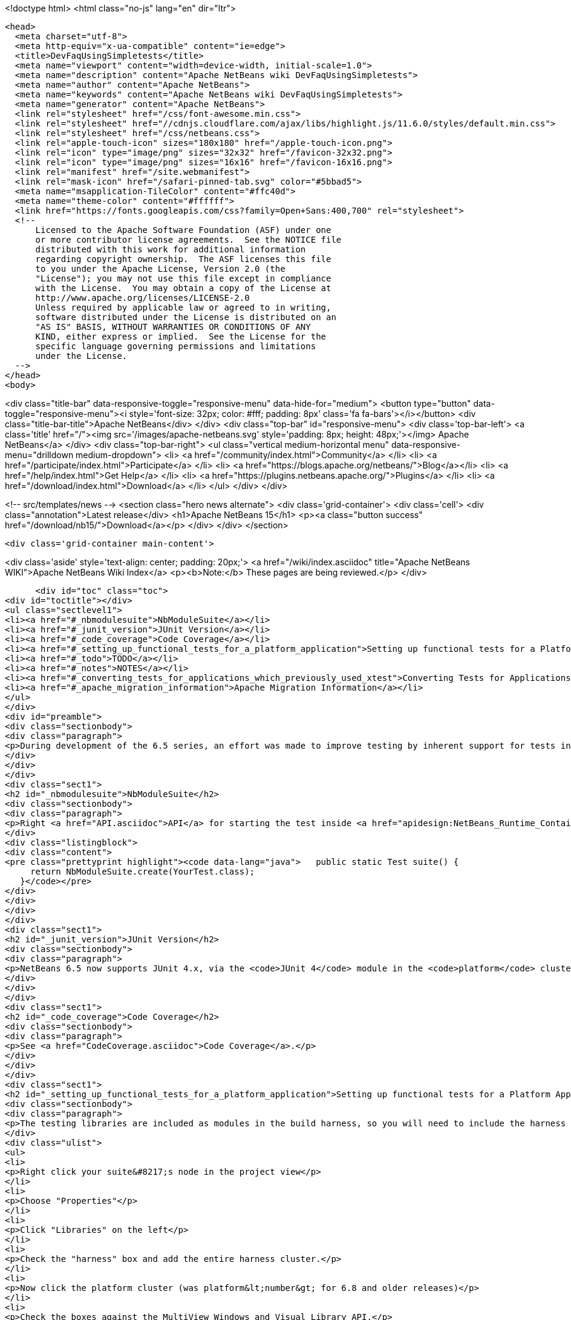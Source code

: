 

<!doctype html>
<html class="no-js" lang="en" dir="ltr">
  
  <head>
    <meta charset="utf-8">
    <meta http-equiv="x-ua-compatible" content="ie=edge">
    <title>DevFaqUsingSimpletests</title>
    <meta name="viewport" content="width=device-width, initial-scale=1.0">
    <meta name="description" content="Apache NetBeans wiki DevFaqUsingSimpletests">
    <meta name="author" content="Apache NetBeans">
    <meta name="keywords" content="Apache NetBeans wiki DevFaqUsingSimpletests">
    <meta name="generator" content="Apache NetBeans">
    <link rel="stylesheet" href="/css/font-awesome.min.css">
    <link rel="stylesheet" href="//cdnjs.cloudflare.com/ajax/libs/highlight.js/11.6.0/styles/default.min.css"> 
    <link rel="stylesheet" href="/css/netbeans.css">
    <link rel="apple-touch-icon" sizes="180x180" href="/apple-touch-icon.png">
    <link rel="icon" type="image/png" sizes="32x32" href="/favicon-32x32.png">
    <link rel="icon" type="image/png" sizes="16x16" href="/favicon-16x16.png">
    <link rel="manifest" href="/site.webmanifest">
    <link rel="mask-icon" href="/safari-pinned-tab.svg" color="#5bbad5">
    <meta name="msapplication-TileColor" content="#ffc40d">
    <meta name="theme-color" content="#ffffff">
    <link href="https://fonts.googleapis.com/css?family=Open+Sans:400,700" rel="stylesheet"> 
    <!--
        Licensed to the Apache Software Foundation (ASF) under one
        or more contributor license agreements.  See the NOTICE file
        distributed with this work for additional information
        regarding copyright ownership.  The ASF licenses this file
        to you under the Apache License, Version 2.0 (the
        "License"); you may not use this file except in compliance
        with the License.  You may obtain a copy of the License at
        http://www.apache.org/licenses/LICENSE-2.0
        Unless required by applicable law or agreed to in writing,
        software distributed under the License is distributed on an
        "AS IS" BASIS, WITHOUT WARRANTIES OR CONDITIONS OF ANY
        KIND, either express or implied.  See the License for the
        specific language governing permissions and limitations
        under the License.
    -->
  </head>
  <body>
    

<div class="title-bar" data-responsive-toggle="responsive-menu" data-hide-for="medium">
    <button type="button" data-toggle="responsive-menu"><i style='font-size: 32px; color: #fff; padding: 8px' class='fa fa-bars'></i></button>
    <div class="title-bar-title">Apache NetBeans</div>
</div>
<div class="top-bar" id="responsive-menu">
    <div class='top-bar-left'>
        <a class='title' href="/"><img src='/images/apache-netbeans.svg' style='padding: 8px; height: 48px;'></img> Apache NetBeans</a>
    </div>
    <div class="top-bar-right">
        <ul class="vertical medium-horizontal menu" data-responsive-menu="drilldown medium-dropdown">
            <li> <a href="/community/index.html">Community</a> </li>
            <li> <a href="/participate/index.html">Participate</a> </li>
            <li> <a href="https://blogs.apache.org/netbeans/">Blog</a></li>
            <li> <a href="/help/index.html">Get Help</a> </li>
            <li> <a href="https://plugins.netbeans.apache.org/">Plugins</a> </li>
            <li> <a href="/download/index.html">Download</a> </li>
        </ul>
    </div>
</div>


    
<!-- src/templates/news -->
<section class="hero news alternate">
    <div class='grid-container'>
        <div class='cell'>
            <div class="annotation">Latest release</div>
            <h1>Apache NetBeans 15</h1>
            <p><a class="button success" href="/download/nb15/">Download</a></p>
        </div>
    </div>
</section>

    <div class='grid-container main-content'>
      
<div class='aside' style='text-align: center; padding: 20px;'>
    <a href="/wiki/index.asciidoc" title="Apache NetBeans WIKI">Apache NetBeans Wiki Index</a>
    <p><b>Note:</b> These pages are being reviewed.</p>
</div>

      <div id="toc" class="toc">
<div id="toctitle"></div>
<ul class="sectlevel1">
<li><a href="#_nbmodulesuite">NbModuleSuite</a></li>
<li><a href="#_junit_version">JUnit Version</a></li>
<li><a href="#_code_coverage">Code Coverage</a></li>
<li><a href="#_setting_up_functional_tests_for_a_platform_application">Setting up functional tests for a Platform Application</a></li>
<li><a href="#_todo">TODO</a></li>
<li><a href="#_notes">NOTES</a></li>
<li><a href="#_converting_tests_for_applications_which_previously_used_xtest">Converting Tests for Applications Which Previously Used XTest</a></li>
<li><a href="#_apache_migration_information">Apache Migration Information</a></li>
</ul>
</div>
<div id="preamble">
<div class="sectionbody">
<div class="paragraph">
<p>During development of the 6.5 series, an effort was made to improve testing by inherent support for tests in NetBeans build scripts (also known as the <em>build harness</em>).  Therefore, unit and functional tests for platform applications are now supported <em>out of the box</em> in NetBeans 6.5 and later.  This effort is sometimes called "simpletests" because it greatly simplifies the work necessary to do such tests on your application.  <a href="FitnessTestsWithoutX.asciidoc">More information about simpletests</a> can be found in the Wiki.</p>
</div>
</div>
</div>
<div class="sect1">
<h2 id="_nbmodulesuite">NbModuleSuite</h2>
<div class="sectionbody">
<div class="paragraph">
<p>Right <a href="API.asciidoc">API</a> for starting the test inside <a href="apidesign:NetBeans_Runtime_Container.asciidoc">NetBeans Runtime Container</a> is provided in form of <a href="http://bits.netbeans.org/dev/javadoc/org-netbeans-modules-nbjunit/org/netbeans/junit/NbModuleSuite.html">NbModuleSuite</a>. Add <strong>suite</strong> method into your test class to fully emulate <a href="NetBeans.asciidoc">NetBeans</a> environment:</p>
</div>
<div class="listingblock">
<div class="content">
<pre class="prettyprint highlight"><code data-lang="java">   public static Test suite() {
     return NbModuleSuite.create(YourTest.class);
   }</code></pre>
</div>
</div>
</div>
</div>
<div class="sect1">
<h2 id="_junit_version">JUnit Version</h2>
<div class="sectionbody">
<div class="paragraph">
<p>NetBeans 6.5 now supports JUnit 4.x, via the <code>JUnit 4</code> module in the <code>platform</code> cluster.  If you&#8217;re not familiar with the difference, this <a href="http://www.ociweb.com/jnb/jnbAug2007.html">helpful article explains the changes from JUnit 3 and JUnit 4</a>.  Put simply, the main difference from a user&#8217;s point of view is is one of syntax and style.  The tests you&#8217;ve already written against 3.x will continue to run under 4.x.  And although you could continue writing new tests using the 3.x syntax if you wanted, it&#8217;s much easier to have NetBeans generate the test stubs for you (Tools &#8594; Create JUnit Tests or <code>Ctrl+Shift+U</code>).  Starting with NetBeans 6.5, any new tests will be generated using the JUnit 4.x style.</p>
</div>
</div>
</div>
<div class="sect1">
<h2 id="_code_coverage">Code Coverage</h2>
<div class="sectionbody">
<div class="paragraph">
<p>See <a href="CodeCoverage.asciidoc">Code Coverage</a>.</p>
</div>
</div>
</div>
<div class="sect1">
<h2 id="_setting_up_functional_tests_for_a_platform_application">Setting up functional tests for a Platform Application</h2>
<div class="sectionbody">
<div class="paragraph">
<p>The testing libraries are included as modules in the build harness, so you will need to include the harness cluster in your application before you can support tests.  This is easily done through the IDE:</p>
</div>
<div class="ulist">
<ul>
<li>
<p>Right click your suite&#8217;s node in the project view</p>
</li>
<li>
<p>Choose "Properties"</p>
</li>
<li>
<p>Click "Libraries" on the left</p>
</li>
<li>
<p>Check the "harness" box and add the entire harness cluster.</p>
</li>
<li>
<p>Now click the platform cluster (was platform&lt;number&gt; for 6.8 and older releases)</p>
</li>
<li>
<p>Check the boxes against the MultiView Windows and Visual Library API.</p>
</li>
</ul>
</div>
<div class="paragraph">
<p>Now you must set up the structure under your module:</p>
</div>
<div class="ulist">
<ul>
<li>
<p>Go to the 'file' view, and expand your modules node</p>
</li>
<li>
<p>In the test folder, create a folder named 'qa-functional'.  Underneate that, create the folder src.</p>
</li>
<li>
<p>Under the test dir you should now have two folders, unit and qa-functional.  Under each of those should be an src folder.</p>
</li>
<li>
<p>Restart the IDE, there should now be two new Nodes in that Module’s Project Tab: Functional Test Packages and Functional Test Libraries</p>
</li>
<li>
<p>Right-click the Functional Test Libraries –&gt; Add Functional Test Dependencies, then add jemmy, nbjunit, jellytools platform, jellytools and junit4</p>
</li>
</ul>
</div>
<div class="paragraph">
<p>It should now be possible to run a class that extends JellyTestCase, and for the IDE to display this correctly.</p>
</div>
<div class="paragraph">
<p>Support for functional tests on Maven-based NetBeans applications should be present from 7.0, with the resolution of <a href="http://netbeans.org/bugzilla/show_bug.cgi?id=190992">http://netbeans.org/bugzilla/show_bug.cgi?id=190992</a> For more information, see <a href="http://netbeans.dzone.com/nb-mvn-functional-tests">http://netbeans.dzone.com/nb-mvn-functional-tests</a></p>
</div>
</div>
</div>
<div class="sect1">
<h2 id="_todo">TODO</h2>
<div class="sectionbody">
<div class="ulist">
<ul>
<li>
<p>Describe how to set up a new unit test from scratch</p>
</li>
<li>
<p>Describe how to set up a new functional test from scratch</p>
</li>
<li>
<p>Describe adding support for external testing libraries (e.g. FIT, TestNG or marathon)</p>
</li>
<li>
<p>Describe how to set up additional test types (e.g. performance)</p>
</li>
<li>
<p>Describe how to configure suite <code>build.xml</code> to remove <code>harness</code> from ZIP distribution</p>
</li>
<li>
<p>Describe how to run tests under automated build using Hudson</p>
</li>
</ul>
</div>
</div>
</div>
<div class="sect1">
<h2 id="_notes">NOTES</h2>
<div class="sectionbody">
<div class="paragraph">
<p>MockLookup and other <a href="http://wiki.netbeans.org/UsefulTestClassesInModules">classes mentioned on the Useful Test Classes in Modules</a> are not available in the platform.</p>
</div>
<div class="ulist">
<ul>
<li>
<p>You can add additional libraries needed for unit tests by setting the <code>test.unit.cp.extra</code> property (e.g. in the module&#8217;s project.properties file) to point to those libraries.  It does not matter where these libraries (JAR files) reside, and you can refer to them using a hardcoded path (BAD) or via a relative path&#8201;&#8212;&#8201;even using <code>$suite.dir</code> as a starting point in case they&#8217;re used by multiple modules in the suite.  In the latter case, you can define the test.unit.cp.extra property in the suite&#8217;s platform.properties (NOT project.properties) file.  Be aware that this may limit your ability to define additional things at the individual module level, so it might be better to define a standard suite-wide property like <code>standard.unit.test.libs</code> to point to things used throughout the suite, then have individual modules define <code>test.unit.cp.extra</code> to include this plus potentially some other things.  Items defined in the <code>test.unit.cp.extra</code> property are used at both compile time and runtime, it seems.</p>
</li>
<li>
<p>The <code>test.qa-functional.cp.extra</code> property works the same way for functional tests.</p>
</li>
<li>
<p>There is a property <code>extra.test.libs.dir</code> tersely described in the harness README that makes it sound like a great way to define a place for extra testing libraries that will be picked up automatically during tests, but I could not get it to work.  Or at least things in that directory were not found at compile time.</p>
</li>
</ul>
</div>
</div>
</div>
<div class="sect1">
<h2 id="_converting_tests_for_applications_which_previously_used_xtest">Converting Tests for Applications Which Previously Used XTest</h2>
<div class="sectionbody">
<div class="paragraph">
<p>Essentially, you need only remove the XTest build and configuration files from your modules and replace them with a few lines of code in your tests' <code>suite()</code> method.  More information is available in the <a href="http://wiki.netbeans.org/XTestReplacementCookBook">XTest Replacement Cookbook</a></p>
</div>
</div>
</div>
<div class="sect1">
<h2 id="_apache_migration_information">Apache Migration Information</h2>
<div class="sectionbody">
<div class="paragraph">
<p>The content in this page was kindly donated by Oracle Corp. to the
Apache Software Foundation.</p>
</div>
<div class="paragraph">
<p>This page was exported from <a href="http://wiki.netbeans.org/DevFaqUsingSimpletests">http://wiki.netbeans.org/DevFaqUsingSimpletests</a> ,
that was last modified by NetBeans user Stophi
on 2012-02-14T17:58:12Z.</p>
</div>
<div class="paragraph">
<p><strong>NOTE:</strong> This document was automatically converted to the AsciiDoc format on 2018-02-07, and needs to be reviewed.</p>
</div>
</div>
</div>
      
<section class='tools'>
    <ul class="menu align-center">
        <li><a title="Facebook" href="https://www.facebook.com/NetBeans"><i class="fa fa-md fa-facebook"></i></a></li>
        <li><a title="Twitter" href="https://twitter.com/netbeans"><i class="fa fa-md fa-twitter"></i></a></li>
        <li><a title="Github" href="https://github.com/apache/netbeans"><i class="fa fa-md fa-github"></i></a></li>
        <li><a title="YouTube" href="https://www.youtube.com/user/netbeansvideos"><i class="fa fa-md fa-youtube"></i></a></li>
        <li><a title="Slack" href="https://tinyurl.com/netbeans-slack-signup/"><i class="fa fa-md fa-slack"></i></a></li>
        <li><a title="Issues" href="https://github.com/apache/netbeans/issues"><i class="fa fa-mf fa-bug"></i></a></li>
    </ul>
    <ul class="menu align-center">
        
        <li><a href="https://github.com/apache/netbeans-website/blob/master/netbeans.apache.org/src/content/wiki/DevFaqUsingSimpletests.asciidoc" title="See this page in github"><i class="fa fa-md fa-edit"></i> See this page in GitHub.</a></li>
    </ul>
</section>

    </div>
    

    <div class='grid-container incubator-area' style='margin-top: 64px'>
      <div class='grid-x grid-padding-x'>
        <div class='large-auto cell text-center'>
          <a href="https://www.apache.org/">
            <img style="width: 320px" title="Apache Software Foundation" src="/images/asf_logo_wide.svg" />
          </a>
        </div>
        <div class='large-auto cell text-center'>
          <a href="https://www.apache.org/events/current-event.html">
            <img style="width:234px; height: 60px;" title="Apache Software Foundation current event" src="https://www.apache.org/events/current-event-234x60.png"/>
          </a>
        </div>
      </div>
    </div>
    <footer>
      <div class="grid-container">
        <div class="grid-x grid-padding-x">
          <div class="large-auto cell">
                    
            <h1><a href="/about/index.html">About</a></h1>
            <ul>
              <li><a href="https://netbeans.apache.org/community/who.html">Who's Who</a></li>
              <li><a href="https://www.apache.org/foundation/thanks.html">Thanks</a></li>
              <li><a href="https://www.apache.org/foundation/sponsorship.html">Sponsorship</a></li>
              <li><a href="https://www.apache.org/security/">Security</a></li>
            </ul>
          </div>
          <div class="large-auto cell">
            <h1><a href="/community/index.html">Community</a></h1>
            <ul>
              <li><a href="/community/mailing-lists.html">Mailing lists</a></li>
              <li><a href="/community/committer.html">Becoming a committer</a></li>
              <li><a href="/community/events.html">NetBeans Events</a></li>
              <li><a href="https://www.apache.org/events/current-event.html">Apache Events</a></li>
            </ul>
          </div>
          <div class="large-auto cell">
            <h1><a href="/participate/index.html">Participate</a></h1>
            <ul>
              <li><a href="/participate/submit-pr.html">Submitting Pull Requests</a></li>
              <li><a href="/participate/report-issue.html">Reporting Issues</a></li>
              <li><a href="/participate/index.html#documentation">Improving the documentation</a></li>
            </ul>
          </div>
          <div class="large-auto cell">
            <h1><a href="/help/index.html">Get Help</a></h1>
            <ul>
              <li><a href="/help/index.html#documentation">Documentation</a></li>
              <li><a href="/wiki/index.asciidoc">Wiki</a></li>
              <li><a href="/help/index.html#support">Community Support</a></li>
              <li><a href="/help/commercial-support.html">Commercial Support</a></li>
            </ul>
          </div>
          <div class="large-auto cell">
            <h1><a href="/download/index.html">Download</a></h1>
            <ul>
              <li><a href="/download/index.html">Releases</a></li>                    
              <li><a href="https://plugins.netbeans.apache.org/">Plugins</a></li>
              <li><a href="/download/index.html#source">Building from source</a></li>
              <li><a href="/download/index.html#previous">Previous releases</a></li>
            </ul>
          </div>
        </div>
      </div>
    </footer>
    <div class='footer-disclaimer'>
      <div class="footer-disclaimer-content">
        <p>Copyright &copy; 2017-2022 <a href="https://www.apache.org">The Apache Software Foundation</a>.</p>
        <p>Licensed under the Apache <a href="https://www.apache.org/licenses/">license</a>, version 2.0</p>
        <div style='max-width: 40em; margin: 0 auto'>
          <p>Apache, Apache NetBeans, NetBeans, the Apache feather logo and the Apache NetBeans logo are trademarks of <a href="https://www.apache.org">The Apache Software Foundation</a>.</p>
          <p>Oracle and Java are registered trademarks of Oracle and/or its affiliates.</p>
          <p>The Apache NetBeans website conforms to the <a href="https://privacy.apache.org/policies/privacy-policy-public.html">Apache Software Foundation Privacy Policy</a></p>
        </div>
            
      </div>
    </div>


    

    <script src="/js/vendor/jquery-3.2.1.min.js"></script>
    <script src="/js/vendor/what-input.js"></script>
    <script src="/js/vendor/foundation.min.js"></script>
    <script src="/js/vendor/jquery.colorbox-min.js"></script>
    <script src="/js/netbeans.js"></script>
    <script>

       $(function(){ $(document).foundation(); });
    </script>

    <script src="https://cdnjs.cloudflare.com/ajax/libs/highlight.js/11.6.0/highlight.min.js"></script>
    <script>
       $(document).ready(function() { $("pre code").each(function(i, block) { hljs.highlightBlock(block); }); }); 
    </script>

  </body>
</html>
